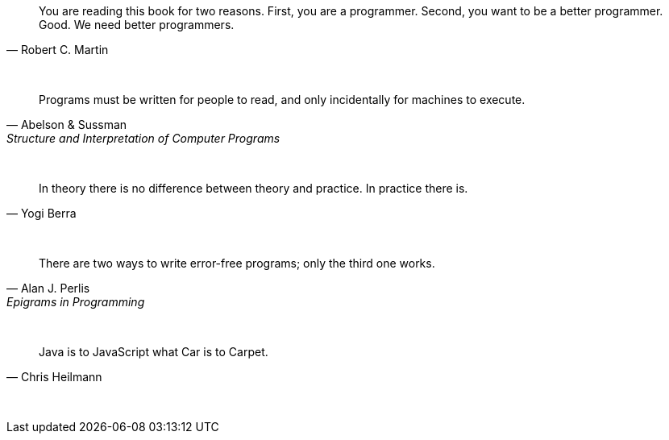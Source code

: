 "You are reading this book for two reasons. First, you are a programmer. Second, you want to be a better programmer. Good. We need better programmers."
-- Robert C. Martin

{empty} +

"Programs must be written for people to read, and only incidentally for machines to execute."
-- Abelson & Sussman, Structure and Interpretation of Computer Programs

{empty} +

"In theory there is no difference between theory and practice. In practice there is."
-- Yogi Berra

{empty} +

"There are two ways to write error-free programs; only the third one works."
-- Alan J. Perlis, Epigrams in Programming

{empty} +

"Java is to JavaScript what Car is to Carpet."
-- Chris Heilmann

{empty} +

